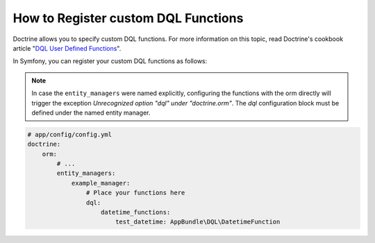 .. index::
   single: Doctrine; Custom DQL functions

How to Register custom DQL Functions
====================================

Doctrine allows you to specify custom DQL functions. For more information
on this topic, read Doctrine's cookbook article "`DQL User Defined Functions`_".

In Symfony, you can register your custom DQL functions as follows:

.. configuration-block::

    .. code-block:: yaml

        # app/config/config.yml
        doctrine:
            orm:
                # ...
                dql:
                    string_functions:
                        test_string: AppBundle\DQL\StringFunction
                        second_string: AppBundle\DQL\SecondStringFunction
                    numeric_functions:
                        test_numeric: AppBundle\DQL\NumericFunction
                    datetime_functions:
                        test_datetime: AppBundle\DQL\DatetimeFunction

    .. code-block:: xml

        <!-- app/config/config.xml -->
        <container xmlns="http://symfony.com/schema/dic/services"
            xmlns:xsi="http://www.w3.org/2001/XMLSchema-instance"
            xmlns:doctrine="http://symfony.com/schema/dic/doctrine"
            xsi:schemaLocation="http://symfony.com/schema/dic/services http://symfony.com/schema/dic/services/services-1.0.xsd
                                http://symfony.com/schema/dic/doctrine http://symfony.com/schema/dic/doctrine/doctrine-1.0.xsd">

            <doctrine:config>
                <doctrine:orm>
                    <!-- ... -->
                    <doctrine:dql>
                        <doctrine:string-function name="test_string">AppBundle\DQL\StringFunction</doctrine:string-function>
                        <doctrine:string-function name="second_string">AppBundle\DQL\SecondStringFunction</doctrine:string-function>
                        <doctrine:numeric-function name="test_numeric">AppBundle\DQL\NumericFunction</doctrine:numeric-function>
                        <doctrine:datetime-function name="test_datetime">AppBundle\DQL\DatetimeFunction</doctrine:datetime-function>
                    </doctrine:dql>
                </doctrine:orm>
            </doctrine:config>
        </container>

    .. code-block:: php

        // app/config/config.php
        $container->loadFromExtension('doctrine', array(
            'orm' => array(
                // ...
                'dql' => array(
                    'string_functions' => array(
                        'test_string'   => 'AppBundle\DQL\StringFunction',
                        'second_string' => 'AppBundle\DQL\SecondStringFunction',
                    ),
                    'numeric_functions' => array(
                        'test_numeric' => 'AppBundle\DQL\NumericFunction',
                    ),
                    'datetime_functions' => array(
                        'test_datetime' => 'AppBundle\DQL\DatetimeFunction',
                    ),
                ),
            ),
        ));

.. note::

    In case the ``entity_managers`` were named explicitly, configuring the functions with the
    orm directly will trigger the exception `Unrecognized option "dql" under "doctrine.orm"`.
    The `dql` configuration block must be defined under the named entity manager.

.. code-block:: yaml

    # app/config/config.yml
    doctrine:
        orm:
            # ...
            entity_managers:
                example_manager:
                    # Place your functions here
                    dql:
                        datetime_functions:
                            test_datetime: AppBundle\DQL\DatetimeFunction

.. _`DQL User Defined Functions`: http://docs.doctrine-project.org/projects/doctrine-orm/en/latest/cookbook/dql-user-defined-functions.html
